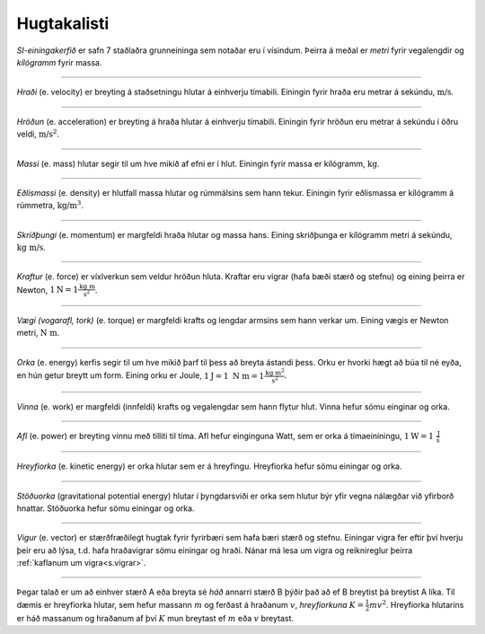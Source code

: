 Hugtakalisti
============

*SI-einingakerfið* er safn 7 staðlaðra grunneininga sem notaðar eru í vísindum. Þeirra á meðal er *metri* fyrir vegalengdir og *kílógramm* fyrir massa.

------------

*Hraði* (e. velocity) er breyting á staðsetningu hlutar á einhverju tímabili.
Einingin fyrir hraða eru metrar á sekúndu, :math:`\text{m/s}`.

------------

*Hröðun* (e. acceleration) er breyting á hraða hlutar á einhverju tímabili.
Einingin fyrir hröðun eru metrar á sekúndu í öðru veldi, :math:`\text{m/s}^2`.

------------

*Massi* (e. mass) hlutar segir til um hve mikið af efni er í hlut. Einingin fyrir massa er kílógramm, :math:`\text{kg}`.

------------

*Eðlismassi* (e. density) er hlutfall massa hlutar og rúmmálsins sem hann tekur. Einingin fyrir eðlismassa er kílógramm á rúmmetra, :math:`\text{kg/m}^3`.

------------

*Skriðþungi* (e. momentum) er margfeldi hraða hlutar og massa hans. Eining skriðþunga er kílógramm metri á sekúndu, :math:`\text{kg m/s}`.

------------

*Kraftur* (e. force) er víxlverkun sem veldur hröðun hluta. Kraftar eru vigrar (hafa bæði stærð og stefnu) og eining þeirra er Newton, :math:`1 \text{N} = 1 \frac{\text{kg m}}{\text{s}^2}`.

------------

*Vægi (vogarafl, tork)* (e. torque) er margfeldi krafts og lengdar armsins sem hann verkar um. Eining vægis er Newton metri, :math:`\text{N m}`.

------------

*Orka* (e. energy) kerfis segir til um hve mikið þarf til þess að breyta ástandi þess. Orku er hvorki hægt að búa til né eyða, en hún getur breytt um form. Eining orku er Joule, :math:`1\text{J}= 1 \text{N m} = 1\frac{\text{kg m}^2}{\text{s}^2}`.

------------

*Vinna* (e. work) er margfeldi (innfeldi) krafts og vegalengdar sem hann flytur hlut. Vinna hefur sömu einginar og orka.

------------

*Afl* (e. power) er breyting vinnu með tilliti til tíma. Afl hefur einginguna Watt, sem er orka á tímaeininingu, :math:`1\text{W}= 1 \frac{\text{J}}{\text{s}}`

------------

*Hreyfiorka* (e. kinetic energy) er orka hlutar sem er á hreyfingu. Hreyfiorka hefur sömu einingar og orka.

------------

*Stöðuorka* (gravitational potential energy) hlutar í þyngdarsviði er orka sem hlutur býr yfir vegna nálægðar við yfirborð hnattar. Stöðuorka hefur sömu einingar og orka.

------------

*Vigur* (e. vector) er stærðfræðilegt hugtak fyrir fyrirbæri sem hafa bæri stærð og stefnu. Einingar vigra fer eftir því hverju þeir eru að lýsa, t.d. hafa hraðavigrar sömu einingar og hraði. Nánar má lesa um vigra og reiknireglur þeirra :ref:`kaflanum um vigra<s.vigrar>`.

------------

Þegar talað er um að einhver stærð A eða breyta sé *háð* annarri stærð B þýðir það að ef B breytist þá breytist A líka. Til dæmis er hreyfiorka hlutar, sem hefur massann :math:`m` og ferðast á hraðanum :math:`v`, *hreyfiorkuna* :math:`K=\frac{1}{2}mv^2`. Hreyfiorka hlutarins er háð massanum og hraðanum af því :math:`K` mun breytast ef :math:`m` eða :math:`v` breytast.
